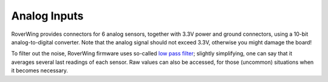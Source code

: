=============
Analog Inputs
=============
RoverWing provides connectors for 6 analog sensors, together with 3.3V power and
ground connectors, using a 10-bit analog-to-digital converter.
Note that the analog signal should not exceed 3.3V, otherwise
you might damage the board!

To filter out the noise, RoverWing firmware uses so-called
`low pass filter <https://en.wikipedia.org/wiki/Exponential_smoothing>`_;
slightly simplifying, one can say that it averages  several last readings
of each sensor. Raw values can also be accessed, for those
(uncommon) situations when it becomes necessary.
